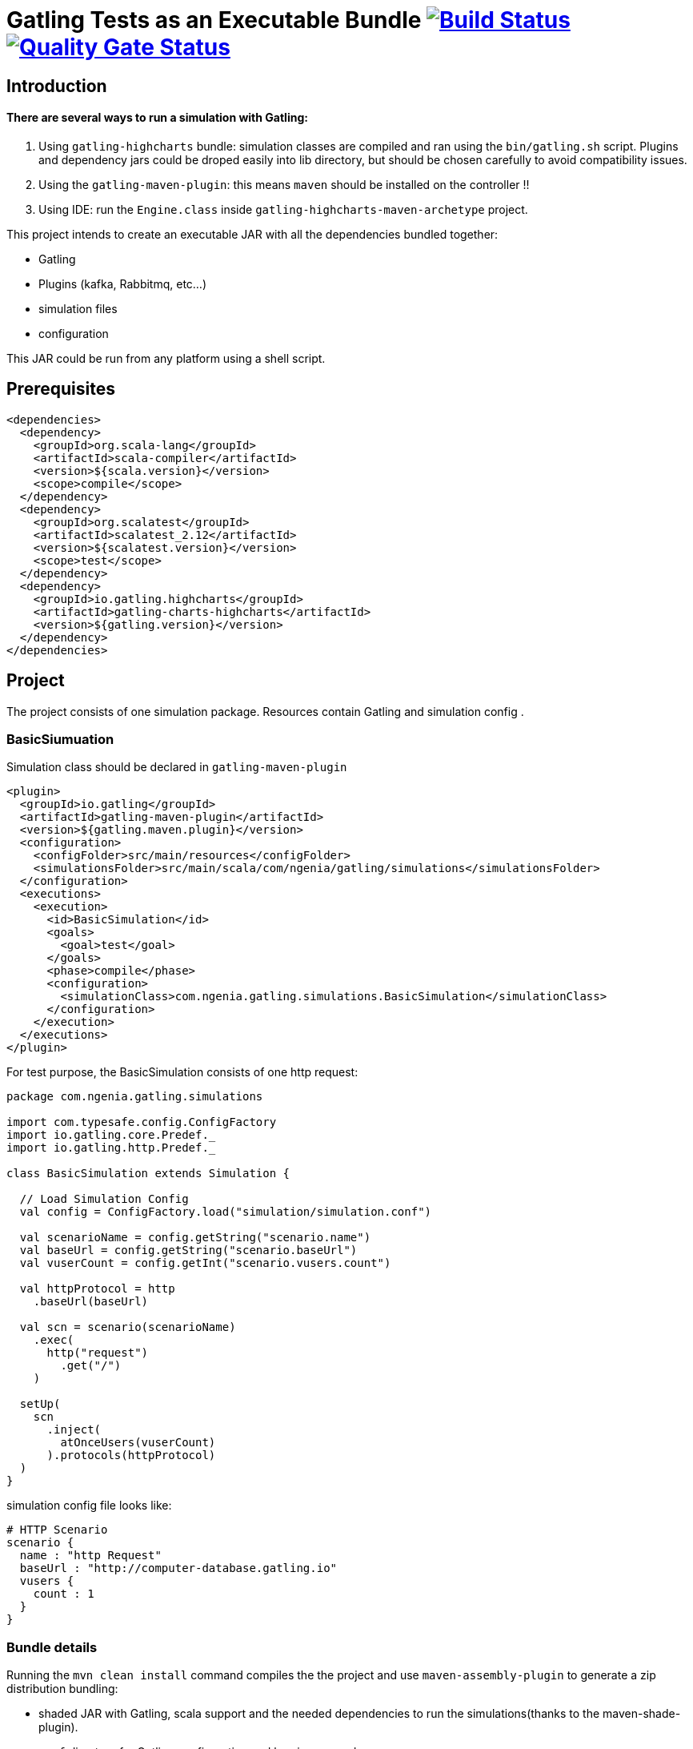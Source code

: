 
= Gatling Tests as an Executable Bundle image:https://travis-ci.com/bpabdelkader/gatling-executable-bundle.svg?branch=master["Build Status", link="https://travis-ci.org/bpabdelkader/gatling-executable-bundle"] image:https://sonarcloud.io/api/project_badges/measure?project=bpabdelkader_gatling-executable-bundle&metric=alert_status["Quality Gate Status", link="https://sonarcloud.io/dashboard?id=bpabdelkader_gatling-executable-bundle"]

== Introduction
==== There are several ways to run a simulation with Gatling:

1. Using `gatling-highcharts` bundle: simulation classes are compiled and ran using the `bin/gatling.sh` script.
Plugins and dependency jars could be droped easily into lib directory, but should be chosen carefully to avoid compatibility issues.

2. Using the `gatling-maven-plugin`: this means `maven` should be installed on the controller !!

3. Using IDE: run the `Engine.class` inside  `gatling-highcharts-maven-archetype` project.

This project intends to create an executable JAR with all the dependencies bundled together:

- Gatling
- Plugins (kafka, Rabbitmq, etc...)
- simulation files
- configuration

This JAR could be run from any platform using a shell script.

== Prerequisites
```xml
<dependencies>
  <dependency>
    <groupId>org.scala-lang</groupId>
    <artifactId>scala-compiler</artifactId>
    <version>${scala.version}</version>
    <scope>compile</scope>
  </dependency>
  <dependency>
    <groupId>org.scalatest</groupId>
    <artifactId>scalatest_2.12</artifactId>
    <version>${scalatest.version}</version>
    <scope>test</scope>
  </dependency>
  <dependency>
    <groupId>io.gatling.highcharts</groupId>
    <artifactId>gatling-charts-highcharts</artifactId>
    <version>${gatling.version}</version>
  </dependency>
</dependencies>
```

== Project
The project consists of one simulation package. Resources contain Gatling and simulation config .


=== BasicSiumuation
Simulation class should be declared in `gatling-maven-plugin`
```xml
<plugin>
  <groupId>io.gatling</groupId>
  <artifactId>gatling-maven-plugin</artifactId>
  <version>${gatling.maven.plugin}</version>
  <configuration>
    <configFolder>src/main/resources</configFolder>
    <simulationsFolder>src/main/scala/com/ngenia/gatling/simulations</simulationsFolder>
  </configuration>
  <executions>
    <execution>
      <id>BasicSimulation</id>
      <goals>
        <goal>test</goal>
      </goals>
      <phase>compile</phase>
      <configuration>
        <simulationClass>com.ngenia.gatling.simulations.BasicSimulation</simulationClass>
      </configuration>
    </execution>
  </executions>
</plugin>
```

For test purpose, the BasicSimulation consists of one http request:
```ruby
package com.ngenia.gatling.simulations

import com.typesafe.config.ConfigFactory
import io.gatling.core.Predef._
import io.gatling.http.Predef._

class BasicSimulation extends Simulation {

  // Load Simulation Config
  val config = ConfigFactory.load("simulation/simulation.conf")

  val scenarioName = config.getString("scenario.name")
  val baseUrl = config.getString("scenario.baseUrl")
  val vuserCount = config.getInt("scenario.vusers.count")

  val httpProtocol = http
    .baseUrl(baseUrl)

  val scn = scenario(scenarioName)
    .exec(
      http("request")
        .get("/")
    )

  setUp(
    scn
      .inject(
        atOnceUsers(vuserCount)
      ).protocols(httpProtocol)
  )
}
```

simulation config file looks like:
```ruby
# HTTP Scenario
scenario {
  name : "http Request"
  baseUrl : "http://computer-database.gatling.io"
  vusers {
    count : 1
  }
}
```
===  Bundle details
Running the `mvn clean install` command compiles the the project and use `maven-assembly-plugin` to generate a zip distribution bundling:

- shaded JAR with Gatling, scala support and the needed dependencies to run the simulations(thanks to the maven-shade-plugin).
- `conf` directory for Gatling configuration and logging appenders
- `simulations` configurations
- shell script to run the gatling scenario

```ruby
dist
    |_ gatling-executable-1.0.0
	|_ lib
            |_ gatling-executable-1.0.0.jar
        |_ conf
            |_ gatling.conf
            |_ logback.xml
        |_ simulations
            |_ BasicSimulation.conf
        |_ launch.sh
```

== Run script
`launch.sh` could be modified to add JAVA and Simulation options.

```ruby
bpabdelkader@MINGW64 /d/Work/Dev/gatling-executable-bundle/dist/gatling-executable-bundle-1.0.0 (master)

$ ./launch.sh
/c/Program Files (x86)/Common Files/Oracle/Java/javapath/java
java found in PATH
Executing ./lib/gatling-executable-1.0.0.jar ...
Simulation com.ngenia.gatling.simulations.BasicSimulation started...

================================================================================
2020-09-27 14:28:56                                           0s elapsed
---- Requests ------------------------------------------------------------------
> Global                                                   (OK=2      KO=0     )
> request                                                  (OK=1      KO=0     )
> request Redirect 1                                       (OK=1      KO=0     )

---- http Request --------------------------------------------------------------
[##########################################################################]100%
          waiting: 0      / active: 0      / done: 1
================================================================================

Simulation com.ngenia.gatling.simulations.BasicSimulation completed in 0 seconds
Parsing log file(s)...
Parsing log file(s) done
Generating reports...

================================================================================
---- Global Information --------------------------------------------------------
> request count                                          2 (OK=2      KO=0     )
> min response time                                     29 (OK=29     KO=-     )
> max response time                                     35 (OK=35     KO=-     )
> mean response time                                    32 (OK=32     KO=-     )
> std deviation                                          3 (OK=3      KO=-     )
> response time 50th percentile                         32 (OK=32     KO=-     )
> response time 75th percentile                         34 (OK=34     KO=-     )
> response time 95th percentile                         35 (OK=35     KO=-     )
> response time 99th percentile                         35 (OK=35     KO=-     )
> mean requests/sec                                      2 (OK=2      KO=-     )
---- Response Time Distribution ------------------------------------------------
> t < 800 ms                                             2 (100%)
> 800 ms < t < 1200 ms                                   0 (  0%)
> t > 1200 ms                                            0 (  0%)
> failed                                                 0 (  0%)
================================================================================

Reports generated in 0s.
Please open the following file: D:\Work\Dev\gatling-executable\dist\gatling-executable-1.0.0\results\basicsimulation-20200927122854479\index.html

```

== License
Released under the [LGPL License](https://www.gnu.org/licenses/lgpl-3.0.fr.html).
